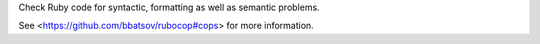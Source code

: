 
Check Ruby code for syntactic, formatting as well as semantic problems.

See <https://github.com/bbatsov/rubocop#cops> for more information.


